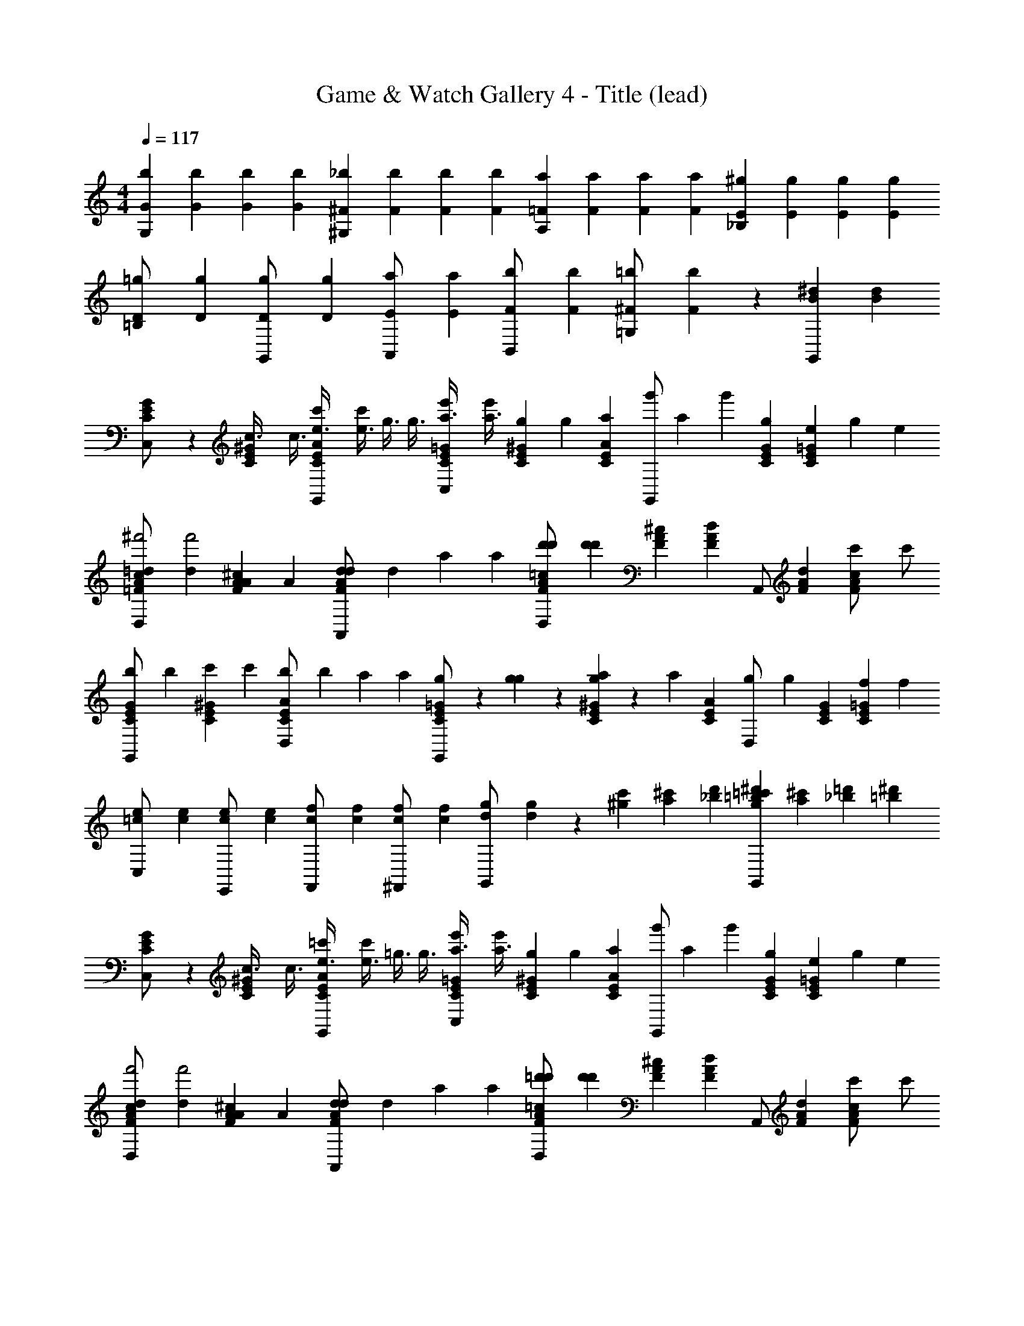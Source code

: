 X: 1
T: Game & Watch Gallery 4 - Title (lead)
Z: ABC Generated by Starbound Composer
L: 1/4
M: 4/4
Q: 1/4=117
K: C
[z/4b/3G/3G,] [z/4b/3G/3] [z/4b/3G/3] [z/4b/3G/3] [z/4_b/3^F/3^G,] [z/4b/3F/3] [z/4b/3F/3] [z/4b/3F/3] [z/4a/3=F/3A,] [z/4a/3F/3] [z/4a/3F/3] [z/4a/3F/3] [z/4^g/3E/3_B,] [z/4g/3E/3] [z/4g/3E/3] [z/4g/3E/3] 
[z/4=g/3D/3=B,/] [z/4g/3D/3] [z/4g/3D/3G,,/] [z/4g/3D/3] [z/4a/3E/3A,,/] [z/4a/3E/3] [z/4b/3F/3B,,/] [z/4b/3F/3] [z/4=b/3^F/3=G,/] [b/3F/3] z5/12 [z/4^dG,,B] [z3/4dB] 
[C/3G/3E/3C,/] z/6 [z/4^G/3C/3E/3c3/8] [z/4c3/8] [z/4A/3C/3E/3e3/8G,,/c'] [z/4e3/8c'] [z/4g3/8] [z/4g3/8] [z/4=G/3C/3E/3a3/8C,/e'] [z/4a3/8e'] [z/4g/3E/3^G/3C/3] [z/12g/3] [z/6a/3C/3E/3A/3] [z/12G,,/g'] [z/6a/3] [z/12g'] [G/6C/6E/6g/3] [z/12e/3E/3=G/3C/3] [z/6g/3] [z/4e/3] 
[z/4=d/3A/3=F/3c/3D,/^f'2] [z/4d/3f'2] [z/4A/3^c/3A/3F/3] [z/4A/3] [z/4d/3d/3F/3A/3A,,/] [z/4d/3] [z/4a/3] [z/4a/3] [z/4A/3F/3=c/3D,/d'd'4/3] [z/4d'd'4/3] [^c/3A/3F/3] [z/6F/3d/3A/3] [z/3A,,/] [A/6d/6F/6] [z/4c/3A/3F/3c'/] [z/4c'/] 
[z/4b/3E/3C/3G/3G,,/] [z/4b/3] [z/4c'/3C/3E/3^G/3] [z/4c'/3] [z/4b/3E/3C/3A/3D,/] [z/4b/3] [z/4a/3] [z/4a/3] [g/6C/3=G/3E/3G,,/] z/12 [g/6g/6] z/12 [g/6a/3^G/3C/3E/3] z/12 [z/12a/3] [z/6A/3E/3C/3] [z/4g/3D,/] [z/12g/3] [E/6G/6C/6] [z/4f/3E/3C/3=G/3] [z/4f/3] 
[z/4=c/3e/3C,/] [z/4c/3e/3] [z/4c/3e/3E,,/] [z/4c/3e/3] [z/4c/3f/3F,,/] [z/4c/3f/3] [z/4c/3f/3^F,,/] [z/4c/3f/3] [z/4d/3g/3G,,/] [d/3g/3] z/6 [^g/12c'/12] [a/12^c'/12] [_b/12d'/12] [g/12=c'/12=bG,,^d'] [a/12^c'/12] [_b/12=d'/12] [z3/4=b^d'] 
[G/3C/3E/3C,/] z/6 [z/4^G/3C/3E/3c3/8] [z/4c3/8] [z/4E/3A/3C/3e3/8G,,/=c'] [z/4e3/8c'] [z/4=g3/8] [z/4g3/8] [z/4C/3E/3=G/3a3/8C,/e'] [z/4a3/8e'] [z/4g/3C/3^G/3E/3] [z/12g/3] [z/6a/3A/3C/3E/3] [z/12G,,/g'] [z/6a/3] [z/12g'] [C/6G/6E/6g/3] [z/12e/3E/3C/3=G/3] [z/6g/3] [z/4e/3] 
[z/4d/3A/3F/3c/3D,/f'2] [z/4d/3f'2] [z/4A/3^c/3A/3F/3] [z/4A/3] [z/4d/3A/3F/3d/3A,,/] [z/4d/3] [z/4a/3] [z/4a/3] [z/4=c/3F/3A/3D,/=d'd'4/3] [z/4d'd'4/3] [^c/3A/3F/3] [z/6F/3d/3A/3] [z/3A,,/] [d/6A/6F/6] [z/4F/3A/3c/3c'/] [z/4c'/] 
[z/4b/3C/3G/3E/3G,,/] [z/4b/3] [z/4c'/3E/3^G/3C/3] [z/4c'/3] [z/4b/3C/3E/3A/3D,/] [z/4b/3] [z/4a/3] [z/4a/3] [g/6C/3E/3=G/3G,,/] z/12 [g/6g/6] z/12 [g/6a/3^G/3C/3E/3] z/12 [z/12a/3] [z/6E/3A/3C/3] [z/4g/3D,/] [z/12g/3] [G/6E/6C/6] [z/4b/3E/3C/3=G/3] [z/4b/3] 
[z/4C,/e3/4c'3/4] [z/4e3/4c'3/4] [z/6E,/] [^d/12b/12] [=d/12_b/12] [c/12a/12] [^g/12^d/12=b/12=c11/12] [=d/12_b/12G,/=g3/4] [^c/12a/12] [^g/12=c11/12] [z/4=g3/4] [z/6G,,/] ^g/12 [^c/12a/12] [d/12b/12] [^d/12=b/12g/12] [c/12a/12C,/e2/3c'2/3] [=d/12_b/12] [^d/12=b/12] [e2/3c'2/3] z/12 [z/4C,7/12e2/3c'2/3] [z/e2/3c'2/3] e/4 
[=d/4e/4D/3G,/3B,/3E,/] [^d/4=d/4] [e/4^d/4^D/3G,/3B,/3] [=d/4e/4] [^d/4=d/4E/3B,/3G,/3B,,/e] [e/4^d/4e] [=d/4e/4] [^d/4=d/4] [^d/4=D/3G,/3B,/3E,/e/=d] [z/4e/d] [g/12^D/3B,/3G,/3] a/12 _b/12 [g/12=b7/12] [a/12G,/3B,/3E/3] _b/12 [z/4B,,/=b7/12B] [z/12B] [G,/6B,/6D/6] [z/4e/3B,/3=D/3G,/3] [z/4e/3] 
[A,/6A,/6d/3E/3G/3C/3A,,/] z/12 [A,/6A,/6d/3] z/12 [A,/6A,/6=c/3C/3^G/3E/3] z/12 [z/4c/3] [z/4B/3C/3A/3E/3A,5/12A,5/12E,/] [z/4B/3] [c/4B,5/12B,5/12] [c/4A5/4] [E/3=G/3C/3A,/A,,/A,/A5/4] z/6 [E/3^G/3C/3C/B,,/C/] [z/6A/3E/3C/3] [a/12^C,/] =g/24 z/24 f/24 z/24 [e/24a/12] z/24 [d/24g/24C/6A/6E/6] z/24 [c/24f/24] z/24 [B/24e/24C/3E/3G/3^D,/] z/24 d/24 [z/24A/8] c/24 z/24 [B/24e/4] z/12 A/8 
[d/4e/4D/3B,/3G,/3E,/] [^d/4=d/4] [e/4^d/4^D/3G,/3B,/3] [=d/4e/4] [^d/4=d/4E/3G,/3B,/3e/B,,/] [e/4^d/4e/] [=d/4e/4] [^d/4=d/4] [^d/4=D/3G,/3B,/3G5/12e5/12E,/] [z/4G5/12e5/12] [z/4G,/3^D/3B,/3G5/12e5/12] [z/12G5/12e5/12] [z/6E/3B,/3G,/3] [z/4A5/12B,,/^f/] [z/12A5/12f/] [B,/6G,/6D/6] [z/4=D/3B,/3G,/3B5/12^g/] [z/4B5/12g/] 
[c/4a/4A/4A,/4D/4] [z/12c/4a/4] [c/4a/4A/4A,/4D/4] [c/4a/4] z/24 [c/4a/4D/4A/4A,/4] [c/4a/4] z5/8 [B/4=g/4B,/4=G/4G,/4] [z/12B/4g/4] [B/4g/4G/4B,/4G,/4] [B/4g/4] z/24 [z/72g/4G/4G,/4B,/4] B17/72 [g/4B19/72] z5/8 
[E/3G/3C/3=C,/] z/6 [z/4C/3^G/3E/3c3/8] [z/4c3/8] [z/4E/3A/3C/3e3/8G,,/c'] [z/4e3/8c'] [z/4g3/8] [z/4g3/8] [z/4C/3=G/3E/3a3/8C,/e'] [z/4a3/8e'] [z/4g/3C/3^G/3E/3] [z/12g/3] [z/6a/3C/3A/3E/3] [z/12G,,/g'] [z/6a/3] [z/12g'] [C/6G/6E/6g/3] [z/12e/3=G/3E/3C/3] [z/6g/3] [z/4e/3] 
[z/4=d/3c/3A/3F/3=D,/f'2] [z/4d/3f'2] [z/4A/3^c/3F/3A/3] [z/4A/3] [z/4d/3d/3F/3A/3A,,/] [z/4d/3] [z/4a/3] [z/4a/3] [z/4=c/3F/3A/3D,/d'd'4/3] [z/4d'd'4/3] [F/3^c/3A/3] [z/6d/3F/3A/3] [z/3A,,/] [F/6A/6d/6] [z/4A/3F/3c/3c'/] [z/4c'/] 
[z/4b/3C/3G/3E/3G,,/] [z/4b/3] [z/4c'/3^G/3C/3E/3] [z/4c'/3] [z/4b/3A/3E/3C/3D,/] [z/4b/3] [z/4a/3] [z/4a/3] [g/6C/3E/3=G/3G,,/] z/12 [g/6g/6] z/12 [g/6a/3^G/3C/3E/3] z/12 [z/12a/3] [z/6E/3A/3C/3] [z/4g/3D,/] [z/12g/3] [G/6C/6E/6] [z/4b/3=G/3E/3C/3] [z/4b/3] 
[=c/6c'/3C,/] [z/12^c/6] [z/12=c/6c'/3] [z/12d/6] [z/12^c/6] [z/12^d/6a/3E,/] [z/12=d/6] [z/12e/6] [z/12^d/6a/3] [z/12=f/6] [z/12e/6] [z/12^f/6g/3G,/] [z/12=f/6] [z/12g/6] [z/12^f/6g/3] [z/12^g/6] [z/12=g/6] [z/12a/6c'/3G,,/] [z/12^g/6] [z/12_b/6] [z/12a/6c'/3] [z/12=b/6] [z/12_b/6] [z/12=c/3c'/C,/] =b/6 [c/3c'/] z5/12 [z/4=g/c'/C,7/12] [g/c'/] e/4 
[=d/4e/4D/3B,/3G,/3E,/] [^d/4=d/4] [e/4^d/4G,/3^D/3B,/3] [=d/4e/4] [^d/4=d/4E/3B,/3G,/3B,,/e] [e/4^d/4e] [=d/4e/4] [^d/4=d/4] [^d/4G,/3B,/3=D/3E,/e/=d] [z/4e/d] [^g/12^D/3G,/3B,/3] a/12 _b/12 [g/12=b7/12] [a/12B,/3G,/3E/3] _b/12 [z/4B,,/=b7/12B] [z/12B] [B,/6G,/6D/6] [z/4e/3B,/3=D/3G,/3] [z/4e/3] 
[A,/6A,/6d/3E/3C/3G/3A,,/] z/12 [A,/6A,/6d/3] z/12 [A,/6A,/6c/3C/3^G/3E/3] z/12 [z/4c/3] [z/4B/3A/3C/3E/3A,5/12A,5/12E,/] [z/4B/3] [c/4B,5/12B,5/12] [c/4A5/4] [=G/3E/3C/3A,/A,,/A,/A5/4] z/6 [^G/3C/3E/3C/B,,/C/] [z/6E/3A/3C/3] [a/12^C,/] =g/24 z/24 =f/24 z/24 [e/24a/12] z/24 [d/24g/24E/6A/6C/6] z/24 [c/24f/24] z/24 [B/24e/24C/3E/3G/3^D,/] z/24 d/24 [z/24A/8] c/24 z/24 [B/24e/4] z/12 A/8 
[d/4e/4D/3G,/3B,/3E,/] [^d/4=d/4] [e/4^d/4^D/3G,/3B,/3] [=d/4e/4] [^d/4=d/4B,/3E/3G,/3e/B,,/] [e/4^d/4e/] [=d/4e/4] [^d/4=d/4] [^d/4B,/3=D/3G,/3G5/12e5/12E,/] [z/4G5/12e5/12] [z/4G,/3B,/3^D/3G5/12e5/12] [z/12G5/12e5/12] [z/6E/3G,/3B,/3] [z/4A5/12B,,/^f/] [z/12A5/12f/] [D/6G,/6B,/6] [z/4=D/3B,/3G,/3B5/12^g/] [z/4B5/12g/] 
[c/4a/4D/4A,/4A/4] [z/12c/4a/4] [c/4a/4A/4D/4A,/4] [c/4a/4] z/24 [c/4a/4D/4A,/4A/4] [c/4a/4] z5/8 [B/4=g/4=G/4G,/4B,/4] [z/12B/4g/4] [B/4g/4B,/4G,/4G/4] [B/4g/4] z/24 [z/72g/4B,/4G/4G,/4] B17/72 [g/4B19/72] z5/8 
[E/3G/3C/3=C,/] z/6 [z/4C/3^G/3E/3c3/8] [z/4c3/8] [z/4A/3C/3E/3e3/8G,,/c'] [z/4e3/8c'] [z/4g3/8] [z/4g3/8] [z/4E/3C/3=G/3a3/8C,/e'] [z/4a3/8e'] [z/4g/3C/3^G/3E/3] [z/12g/3] [z/6a/3C/3E/3A/3] [z/12G,,/g'] [z/6a/3] [z/12g'] [C/6G/6E/6g/3] [z/12e/3E/3=G/3C/3] [z/6g/3] [z/4e/3] 
[z/4=d/3F/3c/3A/3=D,/f'2] [z/4d/3f'2] [z/4A/3F/3A/3^c/3] [z/4A/3] [z/4d/3d/3A/3F/3A,,/] [z/4d/3] [z/4a/3] [z/4a/3] [z/4A/3=c/3F/3D,/d'd'4/3] [z/4d'd'4/3] [^c/3A/3F/3] [z/6d/3F/3A/3] [z/3A,,/] [A/6d/6F/6] [z/4A/3c/3F/3c'/] [z/4c'/] 
[z/4b/3G/3E/3C/3G,,/] [z/4b/3] [z/4c'/3C/3^G/3E/3] [z/4c'/3] [z/4b/3A/3E/3C/3D,/] [z/4b/3] [z/4a/3] [z/4a/3] [g/6E/3=G/3C/3G,,/] z/12 [g/6g/6] z/12 [g/6a/3^G/3C/3E/3] z/12 [z/12a/3] [z/6A/3C/3E/3] [z/4g/3D,/] [z/12g/3] [E/6G/6C/6] [z/6b/3=G/3E/3C/3] =c/12 [^c/12b/3] d/12 [^d/12=c/12] 
[^c/12e/C,/c'/] =d/12 ^d/12 [e/c'/] [z/4e3/4c'3/4C,7/8] [e3/4c'3/4] z/4 [z/4=d/E,/_b/] [d/b/] [z/4d3/4b3/4E,7/8] [d3/4b3/4] z/4 
[z/4=f/F,/a/] [f/a/] [z/4a3/4f7/8F,7/8] [a3/4f7/8] z/4 [z/4d/G,/g/] [d/g/] [z/4=b3/4d7/8G,7/8] [b3/4d7/8] z/4 
[C/3G/3E/3C,/] z/6 [z/4^G/3E/3C/3=c3/8] [z/4c3/8] [z/4C/3E/3A/3e3/8G,,/c'] [z/4e3/8c'] [z/4g3/8] [z/4g3/8] [z/4C/3E/3=G/3a3/8C,/e'] [z/4a3/8e'] [z/4g/3C/3E/3^G/3] [z/12g/3] [z/6a/3C/3E/3A/3] [z/12G,,/g'] [z/6a/3] [z/12g'] [G/6C/6E/6g/3] [z/12e/3=G/3E/3C/3] [z/6g/3] [z/4e/3] 
[z/4d/3F/3c/3A/3D,/f'2] [z/4d/3f'2] [z/4A/3F/3A/3^c/3] [z/4A/3] [z/4d/3d/3A/3F/3A,,/] [z/4d/3] [z/4a/3] [z/4a/3] [z/4=c/3A/3F/3D,/d'd'4/3] [z/4d'd'4/3] [F/3^c/3A/3] [z/6F/3A/3d/3] [z/3A,,/] [d/6F/6A/6] [z/4A/3F/3c/3c'/] [z/4c'/] 
[z/4b/3G/3C/3E/3G,,/] [z/4b/3] [z/4c'/3C/3E/3^G/3] [z/4c'/3] [z/4b/3C/3A/3E/3D,/] [z/4b/3] [z/4a/3] [z/4a/3] [g/6=G/3C/3E/3G,,/] z/12 [g/6g/6] z/12 [g/6a/3E/3^G/3C/3] z/12 [z/12a/3] [z/6C/3A/3E/3] [z/4g/3D,/] [z/12g/3] [G/6C/6E/6] [z/4f/3C/3=G/3E/3] [z/4f/3] 
[z/4=c/3e/3C,/] [z/4c/3e/3] [z/4c/3e/3E,,/] [z/4c/3e/3] [z/4c/3f/3=F,,/] [z/4c/3f/3] [z/4c/3f/3^F,,/] [z/4c/3f/3] [z/4d/3g/3G,,/] [d/3g/3] z/6 [^g/12c'/12] [a/12^c'/12] [_b/12d'/12] [g/12=c'/12=bG,,^d'] [a/12^c'/12] [_b/12=d'/12] [z3/4=b^d'] 
[C/3G/3E/3C,/] z/6 [z/4^G/3E/3C/3c3/8] [z/4c3/8] [z/4A/3C/3E/3e3/8G,,/=c'] [z/4e3/8c'] [z/4=g3/8] [z/4g3/8] [z/4C/3E/3=G/3a3/8C,/e'] [z/4a3/8e'] [z/4g/3^G/3C/3E/3] [z/12g/3] [z/6a/3C/3A/3E/3] [z/12G,,/g'] [z/6a/3] [z/12g'] [G/6E/6C/6g/3] [z/12e/3C/3=G/3E/3] [z/6g/3] [z/4e/3] 
[z/4d/3A/3F/3c/3D,/f'2] [z/4d/3f'2] [z/4A/3F/3A/3^c/3] [z/4A/3] [z/4d/3d/3A/3F/3A,,/] [z/4d/3] [z/4a/3] [z/4a/3] [z/4A/3=c/3F/3D,/=d'd'4/3] [z/4d'd'4/3] [F/3^c/3A/3] [z/6A/3F/3d/3] [z/3A,,/] [d/6F/6A/6] [z/4c/3A/3F/3c'/] [z/4c'/] 
[z/4b/3E/3C/3G/3G,,/] [z/4b/3] [z/4c'/3^G/3C/3E/3] [z/4c'/3] [z/4b/3C/3A/3E/3D,/] [z/4b/3] [z/4a/3] [z/4a/3] [g/6C/3=G/3E/3G,,/] z/12 [g/6g/6] z/12 [g/6a/3^G/3E/3C/3] z/12 [z/12a/3] [z/6A/3E/3C/3] [z/4g/3D,/] [z/12g/3] [G/6E/6C/6] [z/4b/3C/3=G/3E/3] [z/4b/3] 
[z/4C,/e3/4c'3/4] [z/4e3/4c'3/4] [z/6E,/] [^d/12b/12] [=d/12_b/12] [c/12a/12] [^g/12^d/12=b/12=c11/12] [=d/12_b/12G,/=g3/4] [^c/12a/12] [^g/12=c11/12] [z/4=g3/4] [z/6G,,/] ^g/12 [^c/12a/12] [d/12b/12] [^d/12=b/12g/12] [c/12a/12C,/e2/3c'2/3] [=d/12_b/12] [^d/12=b/12] [e2/3c'2/3] z/12 [z/4C,7/12e2/3c'2/3] [z/e2/3c'2/3] e/4 
[=d/4e/4B,/3D/3G,/3E,/] [^d/4=d/4] [e/4^d/4^D/3B,/3G,/3] [=d/4e/4] [^d/4=d/4E/3G,/3B,/3B,,/e] [e/4^d/4e] [=d/4e/4] [^d/4=d/4] [^d/4=D/3G,/3B,/3E,/e/=d] [z/4e/d] [g/12G,/3^D/3B,/3] a/12 _b/12 [g/12=b7/12] [a/12B,/3E/3G,/3] _b/12 [z/4B,,/=b7/12B] [z/12B] [G,/6B,/6D/6] [z/4e/3=D/3B,/3G,/3] [z/4e/3] 
[A,/6A,/6d/3C/3E/3G/3A,,/] z/12 [A,/6A,/6d/3] z/12 [A,/6A,/6=c/3^G/3E/3C/3] z/12 [z/4c/3] [z/4B/3A/3E/3C/3A,5/12A,5/12E,/] [z/4B/3] [c/4B,5/12B,5/12] [c/4A5/4] [=G/3C/3E/3A,/A,,/A,/A5/4] z/6 [C/3^G/3E/3C/B,,/C/] [z/6A/3E/3C/3] [a/12^C,/] =g/24 z/24 f/24 z/24 [e/24a/12] z/24 [d/24g/24A/6E/6C/6] z/24 [c/24f/24] z/24 [B/24e/24E/3G/3C/3^D,/] z/24 d/24 [z/24A/8] c/24 z/24 [B/24e/4] z/12 A/8 
[d/4e/4G,/3D/3B,/3E,/] [^d/4=d/4] [e/4^d/4^D/3B,/3G,/3] [=d/4e/4] [^d/4=d/4E/3G,/3B,/3e/B,,/] [e/4^d/4e/] [=d/4e/4] [^d/4=d/4] [^d/4=D/3G,/3B,/3G5/12e5/12E,/] [z/4G5/12e5/12] [z/4B,/3G,/3^D/3G5/12e5/12] [z/12G5/12e5/12] [z/6B,/3G,/3E/3] [z/4A5/12B,,/^f/] [z/12A5/12f/] [D/6G,/6B,/6] [z/4=D/3B,/3G,/3B5/12^g/] [z/4B5/12g/] 
[c/4a/4A/4D/4A,/4] [z/12c/4a/4] [c/4a/4A/4D/4A,/4] [c/4a/4] z/24 [c/4a/4A/4D/4A,/4] [c/4a/4] z5/8 [B/4=g/4=G/4B,/4G,/4] [z/12B/4g/4] [B/4g/4G/4G,/4B,/4] [B/4g/4] z/24 [z/72g/4B,/4G/4G,/4] B17/72 [g/4B19/72] z5/8 
[C/3G/3E/3=C,/] z/6 [z/4^G/3C/3E/3c3/8] [z/4c3/8] [z/4A/3C/3E/3e3/8G,,/c'] [z/4e3/8c'] [z/4g3/8] [z/4g3/8] [z/4=G/3C/3E/3a3/8C,/e'] [z/4a3/8e'] [z/4g/3E/3^G/3C/3] [z/12g/3] [z/6a/3C/3E/3A/3] [z/12G,,/g'] [z/6a/3] [z/12g'] [G/6C/6E/6g/3] [z/12e/3E/3=G/3C/3] [z/6g/3] [z/4e/3] 
[z/4=d/3A/3F/3c/3=D,/f'2] [z/4d/3f'2] [z/4A/3^c/3A/3F/3] [z/4A/3] [z/4d/3d/3F/3A/3A,,/] [z/4d/3] [z/4a/3] [z/4a/3] [z/4A/3F/3=c/3D,/d'd'4/3] [z/4d'd'4/3] [^c/3A/3F/3] [z/6F/3d/3A/3] [z/3A,,/] [A/6d/6F/6] [z/4c/3A/3F/3c'/] [z/4c'/] 
[z/4b/3E/3C/3G/3G,,/] [z/4b/3] [z/4c'/3C/3E/3^G/3] [z/4c'/3] [z/4b/3E/3C/3A/3D,/] [z/4b/3] [z/4a/3] [z/4a/3] [g/6C/3=G/3E/3G,,/] z/12 [g/6g/6] z/12 [g/6a/3^G/3C/3E/3] z/12 [z/12a/3] [z/6A/3E/3C/3] [z/4g/3D,/] [z/12g/3] [E/6G/6C/6] [z/4b/3E/3C/3=G/3] [z/4b/3] 
[=c/6c'/3C,/] [z/12^c/6] [z/12=c/6c'/3] [z/12d/6] [z/12^c/6] [z/12^d/6a/3E,/] [z/12=d/6] [z/12e/6] [z/12^d/6a/3] [z/12=f/6] [z/12e/6] [z/12^f/6g/3G,/] [z/12=f/6] [z/12g/6] [z/12^f/6g/3] [z/12^g/6] [z/12=g/6] [z/12a/6c'/3G,,/] [z/12^g/6] [z/12_b/6] [z/12a/6c'/3] [z/12=b/6] [z/12_b/6] [z/12=c/3c'/C,/] =b/6 [c/3c'/] z5/12 [z/4=g/c'/C,7/12] [g/c'/] e/4 
[=d/4e/4D/3G,/3B,/3E,/] [^d/4=d/4] [e/4^d/4^D/3G,/3B,/3] [=d/4e/4] [^d/4=d/4B,/3E/3G,/3B,,/e] [e/4^d/4e] [=d/4e/4] [^d/4=d/4] [^d/4G,/3B,/3=D/3E,/e/=d] [z/4e/d] [^g/12G,/3^D/3B,/3] a/12 _b/12 [g/12=b7/12] [a/12E/3G,/3B,/3] _b/12 [z/4B,,/=b7/12B] [z/12B] [G,/6D/6B,/6] [z/4e/3B,/3G,/3=D/3] [z/4e/3] 
[A,/6A,/6d/3E/3C/3G/3A,,/] z/12 [A,/6A,/6d/3] z/12 [A,/6A,/6c/3^G/3E/3C/3] z/12 [z/4c/3] [z/4B/3E/3C/3A/3A,5/12A,5/12E,/] [z/4B/3] [c/4B,5/12B,5/12] [c/4A5/4] [=G/3C/3E/3A,/A,,/A,/A5/4] z/6 [^G/3E/3C/3C/B,,/C/] [z/6C/3A/3E/3] [a/12^C,/] =g/24 z/24 =f/24 z/24 [e/24a/12] z/24 [d/24g/24A/6E/6C/6] z/24 [c/24f/24] z/24 [B/24e/24C/3E/3G/3^D,/] z/24 d/24 [z/24A/8] c/24 z/24 [B/24e/4] z/12 A/8 
[d/4e/4D/3B,/3G,/3E,/] [^d/4=d/4] [e/4^d/4G,/3B,/3^D/3] [=d/4e/4] [^d/4=d/4E/3G,/3B,/3e/B,,/] [e/4^d/4e/] [=d/4e/4] [^d/4=d/4] [^d/4G,/3B,/3=D/3G5/12e5/12E,/] [z/4G5/12e5/12] [z/4G,/3B,/3^D/3G5/12e5/12] [z/12G5/12e5/12] [z/6E/3G,/3B,/3] [z/4A5/12B,,/^f/] [z/12A5/12f/] [G,/6D/6B,/6] [z/4B,/3G,/3=D/3B5/12^g/] [z/4B5/12g/] 
[c/4a/4A/4A,/4D/4] [z/12c/4a/4] [c/4a/4A/4A,/4D/4] [c/4a/4] z/24 [c/4a/4A/4D/4A,/4] [c/4a/4] z5/8 [B/4=g/4B,/4=G/4G,/4] [z/12B/4g/4] [B/4g/4B,/4G/4G,/4] [B/4g/4] z/24 [z/72g/4G/4G,/4B,/4] B17/72 [g/4B19/72] z5/8 
[G/3C/3E/3=C,/] z/6 [z/4E/3^G/3C/3c3/8] [z/4c3/8] [z/4A/3C/3E/3e3/8G,,/c'] [z/4e3/8c'] [z/4g3/8] [z/4g3/8] [z/4C/3=G/3E/3a3/8C,/e'] [z/4a3/8e'] [z/4g/3^G/3C/3E/3] [z/12g/3] [z/6a/3A/3C/3E/3] [z/12G,,/g'] [z/6a/3] [z/12g'] [E/6C/6G/6g/3] [z/12e/3=G/3C/3E/3] [z/6g/3] [z/4e/3] 
[z/4=d/3c/3A/3F/3=D,/f'2] [z/4d/3f'2] [z/4A/3A/3F/3^c/3] [z/4A/3] [z/4d/3d/3F/3A/3A,,/] [z/4d/3] [z/4a/3] [z/4a/3] [z/4=c/3F/3A/3D,/d'd'4/3] [z/4d'd'4/3] [^c/3A/3F/3] [z/6F/3d/3A/3] [z/3A,,/] [d/6A/6F/6] [z/4c/3F/3A/3c'/] [z/4c'/] 
[z/4b/3E/3C/3G/3G,,/] [z/4b/3] [z/4c'/3C/3^G/3E/3] [z/4c'/3] [z/4b/3C/3E/3A/3D,/] [z/4b/3] [z/4a/3] [z/4a/3] [g/6C/3E/3=G/3G,,/] z/12 [g/6g/6] z/12 [g/6a/3E/3^G/3C/3] z/12 [z/12a/3] [z/6E/3A/3C/3] [z/4g/3D,/] [z/12g/3] [C/6E/6G/6] [z/6b/3=G/3C/3E/3] =c/12 [^c/12b/3] d/12 [^d/12=c/12] 
[^c/12e/C,/c'/] =d/12 ^d/12 [e/c'/] [z/4e3/4c'3/4C,7/8] [e3/4c'3/4] z/4 [z/4=d/E,/_b/] [d/b/] [z/4d3/4b3/4E,7/8] [d3/4b3/4] z/4 
[z/4=f/F,/a/] [f/a/] [z/4a3/4f7/8F,7/8] [a3/4f7/8] z/4 [z/4d/G,/g/] [d/g/] [z/4=b3/4d7/8G,7/8] [b3/4d7/8] z/4 
[E/3G/3C/3C,/] z/6 [z/4C/3^G/3E/3=c3/8] [z/4c3/8] [z/4E/3A/3C/3e3/8G,,/c'] [z/4e3/8c'] [z/4g3/8] [z/4g3/8] [z/4C/3=G/3E/3a3/8C,/e'] [z/4a3/8e'] [z/4g/3C/3^G/3E/3] [z/12g/3] [z/6a/3C/3A/3E/3] [z/12G,,/g'] [z/6a/3] [z/12g'] [C/6G/6E/6g/3] [z/12e/3=G/3E/3C/3] [z/6g/3] [z/4e/3] 
[z/4d/3c/3A/3F/3D,/f'2] [z/4d/3f'2] [z/4A/3^c/3F/3A/3] [z/4A/3] [z/4d/3d/3F/3A/3A,,/] [z/4d/3] [z/4a/3] [z/4a/3] [z/4=c/3F/3A/3D,/d'd'4/3] [z/4d'd'4/3] [F/3^c/3A/3] [z/6d/3F/3A/3] [z/3A,,/] [F/6A/6d/6] [z/4A/3F/3c/3c'/] [z/4c'/] 
[z/4b/3C/3G/3E/3G,,/] [z/4b/3] [z/4c'/3^G/3C/3E/3] [z/4c'/3] [z/4b/3A/3E/3C/3D,/] [z/4b/3] [z/4a/3] [z/4a/3] [g/6C/3E/3=G/3G,,/] z/12 [g/6g/6] z/12 [g/6a/3^G/3C/3E/3] z/12 [z/12a/3] [z/6E/3A/3C/3] [z/4g/3D,/] [z/12g/3] [G/6C/6E/6] [z/4f/3=G/3E/3C/3] [z/4f/3] 
[z/4=c/3e/3C,/] [z/4c/3e/3] [z/4c/3e/3E,,/] [z/4c/3e/3] [z/4c/3f/3=F,,/] [z/4c/3f/3] [z/4c/3f/3^F,,/] [z/4c/3f/3] [z/4d/3g/3G,,/] [d/3g/3] z/6 [^g/12c'/12] [a/12^c'/12] [_b/12d'/12] [g/12=c'/12=bG,,^d'] [a/12^c'/12] [_b/12=d'/12] [z3/4=b^d'] 
[G/3E/3C/3C,/] z/6 [z/4C/3^G/3E/3c3/8] [z/4c3/8] [z/4A/3E/3C/3e3/8G,,/=c'] [z/4e3/8c'] [z/4=g3/8] [z/4g3/8] [z/4C/3E/3=G/3a3/8C,/e'] [z/4a3/8e'] [z/4g/3^G/3C/3E/3] [z/12g/3] [z/6a/3E/3C/3A/3] [z/12G,,/g'] [z/4a/3] [E/6C/6G/6g/3] [z/12e/3E/3=G/3C/3] [z/6g/3] e/3 
